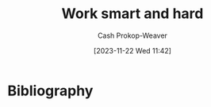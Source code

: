 :PROPERTIES:
:ID:       35e4a53b-35c7-4702-b784-304c22e32147
:LAST_MODIFIED: [2024-02-08 Thu 08:17]
:END:
#+title: Work smart and hard
#+hugo_custom_front_matter: :slug "35e4a53b-35c7-4702-b784-304c22e32147"
#+author: Cash Prokop-Weaver
#+date: [2023-11-22 Wed 11:42]
#+filetags: :hastodo:concept:
* TODO [#2] Expand :noexport:
** [[id:9ed16182-a4a5-4bf6-a5c7-b6196c6eca97][Smart Guy Productivity Pitfalls]]
*** [cite:@argumateFuckingThreeDaysThenMaking]
** [[id:bdbd9f73-c91e-4979-ae15-f5682ebca630][Jacob Kaplan-Moss | Embrace the Grind]]

** TODO [#2] [[https://mathoverflow.net/questions/463287/daunting-papers-books-and-how-to-finally-read-them][Daunting papers/books and how to read them]] :unlabeled:
:PROPERTIES:
:CREATED: [2024-02-02 22:44]
:END:
* Flashcards :noexport:
* Bibliography
#+print_bibliography:

